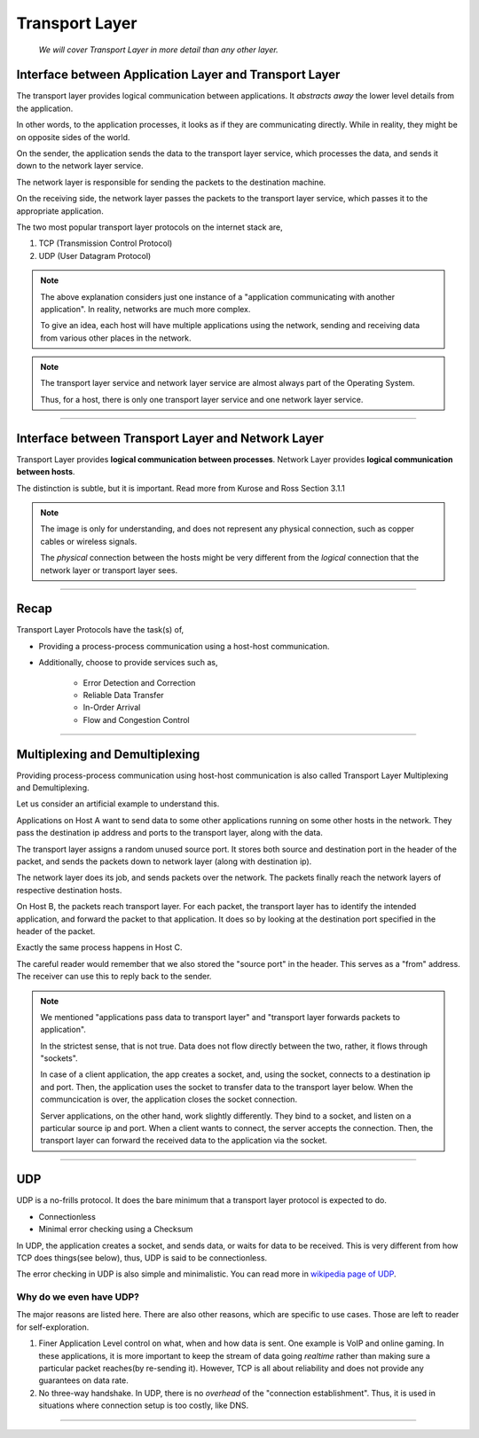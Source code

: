 Transport Layer
===============
    
    *We will cover Transport Layer in more
    detail than any other layer.*

Interface between Application Layer and Transport Layer
-------------------------------------------------------

The transport layer provides logical communication between applications.
It *abstracts away* the lower level details from the application.

In other words, to the application processes, it looks as if they are 
communicating directly. While in reality, they might be on opposite
sides of the world.

.. image:: ../_images/sender_receiver.svg
   :width: 50%
   :align: center

On the sender, the application sends the data to the transport
layer service, which processes the data, and sends it
down to the network layer service.

The network layer is responsible for sending the packets to the
destination machine.

On the receiving side, the network layer passes the packets to
the transport layer service, which passes it to the appropriate
application.

The two most popular transport layer protocols on the internet stack
are,

1. TCP (Transmission Control Protocol)
2. UDP (User Datagram Protocol)

.. note::

    The above explanation considers just one instance of a "application
    communicating with another application". In reality, networks are
    much more complex.

    To give an idea, each host will have multiple applications using the
    network, sending and receiving data
    from various other places in the network.

.. note::

    The transport layer service and network layer service are almost
    always part of the Operating System.

    Thus, for a host, there is only one transport layer service and one
    network layer service.

########################################################################

Interface between Transport Layer and Network Layer
---------------------------------------------------

Transport Layer provides **logical communication between processes**.
Network Layer provides **logical communication between hosts**.

The distinction is subtle, but it is important.
Read more from Kurose and Ross Section 3.1.1

.. image:: ../_images/transport_network.svg
   :width: 75%
   :align: center

.. note::

    The image is only for understanding, and does not represent
    any physical connection, such as copper cables or wireless
    signals.
    
    The *physical* connection between the hosts might be very different
    from the *logical* connection that the network layer or transport
    layer sees.

########################################################################

Recap
-----

Transport Layer Protocols have the task(s) of,

* Providing a process-process communication
  using a host-host communication.
* Additionally, choose to provide services such as,

    * Error Detection and Correction
    * Reliable Data Transfer
    * In-Order Arrival
    * Flow and Congestion Control

########################################################################

Multiplexing and Demultiplexing
-------------------------------

Providing process-process communication using host-host
communication is also called Transport Layer Multiplexing and
Demultiplexing.

Let us consider an artificial example to understand this.

.. image:: ../_images/mux_demux.svg
   :width: 75%
   :align: center

Applications on Host A want to send data to some other applications running on
some other hosts in the network. They pass the destination ip address
and ports to the transport layer, along with the data.

The transport layer assigns a random unused source port. It stores both
source and destination port in the header of the packet, and sends the
packets down to network layer (along with destination ip).

The network layer does its job, and sends packets over the network.
The packets finally reach the network layers of respective
destination hosts.

On Host B, the packets reach transport layer. For each packet,
the transport layer has to identify the intended application,
and forward the packet to that application. It does so by looking
at the destination port specified in the header of the packet.

Exactly the same process happens in Host C.

The careful reader would remember that we also stored the "source port"
in the header. This serves as a "from" address. The receiver
can use this to reply back to the sender.

.. note::
    
    We mentioned "applications pass data to transport layer" and
    "transport layer forwards packets to application".

    In the strictest sense, that is not true. Data does not flow
    directly between the two, rather, it flows through "sockets".

    In case of a client application, the app creates a socket,
    and, using the socket, connects to a destination ip and port.
    Then, the application uses the socket to transfer data to the
    transport layer below.
    When the communcication is over, the application closes the socket
    connection.

    Server applications, on the other hand, work slightly differently.
    They bind to a socket,
    and listen on a particular source ip and port.
    When a client wants to connect, the server accepts the connection.
    Then, the transport layer can forward the received data to
    the application via the socket.

########################################################################

UDP
---

UDP is a no-frills protocol. It does the bare minimum that a transport
layer protocol is expected to do.

* Connectionless
* Minimal error checking using a Checksum

In UDP, the application creates a socket, and sends data, or waits for
data to be received.
This is very different from how TCP does things(see below), thus, UDP is
said to be connectionless.

The error checking in UDP is also simple and minimalistic. You can read
more in `wikipedia page of UDP`_.

Why do we even have UDP?
^^^^^^^^^^^^^^^^^^^^^^^^

The major reasons are listed here.
There are also other reasons, which are specific to use cases.
Those are left to reader for self-exploration.

1. Finer Application Level control on what, when and how data is sent. 
   One example is VoIP and online gaming.
   In these applications, it is more important to keep the stream of
   data going *realtime* rather than making sure a particular packet
   reaches(by re-sending it).
   However, TCP is all about reliability and does not provide any
   guarantees on data rate.

2. No three-way handshake. In UDP, there is no *overhead* of the 
   "connection establishment". Thus, it is used in situations where
   connection setup is too costly, like DNS.

.. _`wikipedia page of UDP`:
    https://en.wikipedia.org/wiki/User_Datagram_Protocol

########################################################################

.. todo::

    * Principles of reliable data transfer(extra material)
    * TCP
    * Services offered by TCP
